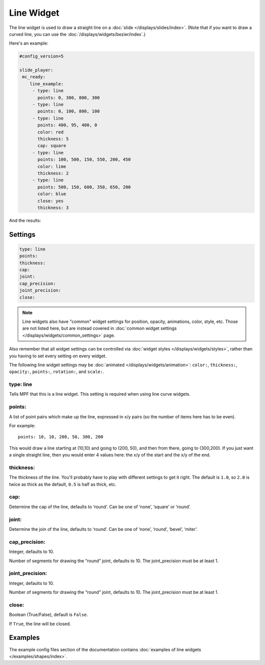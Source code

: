 Line Widget
===========

The line widget is used to draw a straight line on a
:doc:`slide </displays/slides/index>`. (Note that if you want to draw a
curved line, you can use the :doc:`/displays/widgets/bezier/index`.)

Here's an example:

.. code-block:: mpf-config

   #config_version=5

   slide_player:
    mc_ready:
       line_example:
        - type: line
          points: 0, 300, 800, 300
        - type: line
          points: 0, 100, 800, 100
        - type: line
          points: 400, 95, 400, 0
          color: red
          thickness: 5
          cap: square
        - type: line
          points: 100, 500, 150, 550, 200, 450
          color: lime
          thickness: 2
        - type: line
          points: 500, 150, 600, 350, 650, 200
          color: blue
          close: yes
          thickness: 3

And the results:

.. image:: /displays/images/line.png

Settings
--------

.. code-block:: yaml

   type: line
   points:
   thickness:
   cap:
   joint:
   cap_precision:
   joint_precision:
   close:

.. note:: Line widgets also have "common" widget settings for position, opacity,
   animations, color, style, etc. Those are not listed here, but are instead covered in
   :doc:`common widget settings </displays/widgets/common_settings>` page.

Also remember that all widget settings can be controlled via
:doc:`widget styles </displays/widgets/styles>`, rather than
you having to set every setting on every widget.

The following line widget settings may be :doc:`animated </displays/widgets/animation>`: ``color:``,
``thickness:``, ``opacity:``, ``points:``, ``rotation:``, and ``scale:``.

type: line
~~~~~~~~~~

Tells MPF that this is a line widget. This setting is required when using line
curve widgets.

points:
~~~~~~~

A list of point pairs which make up the line, expressed in x/y pairs (so the
number of items here has to be even).

For example:

::

   points: 10, 10, 200, 50, 300, 200

This would draw a line starting at (10,10) and going to (200, 50), and then
from there, going to (300,200). If you just want a single straight line, then
you would enter 4 values here: the x/y of the start and the x/y of the end.

thickness:
~~~~~~~~~~

The thickness of the line. You'll probably have to play with different settings
to get it right. The default is ``1.0``, so ``2.0`` is twice as thick as the
default, ``0.5`` is half as thick, etc.

cap:
~~~~

Determine the cap of the line, defaults to ‘round’. Can be one of ‘none’,
‘square’ or ‘round’.

joint:
~~~~~~

Determine the join of the line, defaults to ‘round’.
Can be one of ‘none’, ‘round’, ‘bevel’, ‘miter’.

cap_precision:
~~~~~~~~~~~~~~

Integer, defaults to 10.

Number of segments for drawing the “round” joint, defaults to 10.
The joint_precision must be at least 1.

joint_precision:
~~~~~~~~~~~~~~~~

Integer, defaults to 10.

Number of segments for drawing the “round” joint, defaults to 10.
The joint_precision must be at least 1.

close:
~~~~~~

Boolean (True/False), default is ``False``.

If ``True``, the line will be closed.

Examples
--------

The example config files section of the documentation contains
:doc:`examples of line widgets </examples/shapes/index>`.
